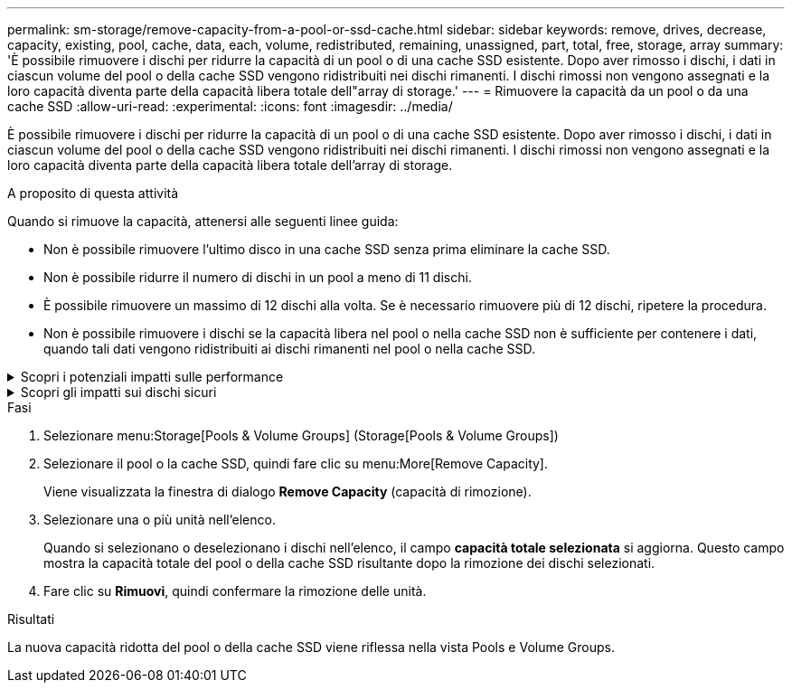 ---
permalink: sm-storage/remove-capacity-from-a-pool-or-ssd-cache.html 
sidebar: sidebar 
keywords: remove, drives, decrease, capacity, existing, pool, cache, data, each, volume, redistributed, remaining, unassigned, part, total, free, storage, array 
summary: 'È possibile rimuovere i dischi per ridurre la capacità di un pool o di una cache SSD esistente. Dopo aver rimosso i dischi, i dati in ciascun volume del pool o della cache SSD vengono ridistribuiti nei dischi rimanenti. I dischi rimossi non vengono assegnati e la loro capacità diventa parte della capacità libera totale dell"array di storage.' 
---
= Rimuovere la capacità da un pool o da una cache SSD
:allow-uri-read: 
:experimental: 
:icons: font
:imagesdir: ../media/


[role="lead"]
È possibile rimuovere i dischi per ridurre la capacità di un pool o di una cache SSD esistente. Dopo aver rimosso i dischi, i dati in ciascun volume del pool o della cache SSD vengono ridistribuiti nei dischi rimanenti. I dischi rimossi non vengono assegnati e la loro capacità diventa parte della capacità libera totale dell'array di storage.

.A proposito di questa attività
Quando si rimuove la capacità, attenersi alle seguenti linee guida:

* Non è possibile rimuovere l'ultimo disco in una cache SSD senza prima eliminare la cache SSD.
* Non è possibile ridurre il numero di dischi in un pool a meno di 11 dischi.
* È possibile rimuovere un massimo di 12 dischi alla volta. Se è necessario rimuovere più di 12 dischi, ripetere la procedura.
* Non è possibile rimuovere i dischi se la capacità libera nel pool o nella cache SSD non è sufficiente per contenere i dati, quando tali dati vengono ridistribuiti ai dischi rimanenti nel pool o nella cache SSD.


.Scopri i potenziali impatti sulle performance
[%collapsible]
====
* La rimozione dei dischi da un pool o da una cache SSD potrebbe ridurre le performance dei volumi.
* La capacità di conservazione non viene consumata quando si rimuove la capacità da un pool o da una cache SSD. Tuttavia, la capacità di conservazione potrebbe diminuire in base al numero di dischi rimasti nel pool o nella cache SSD.


====
.Scopri gli impatti sui dischi sicuri
[%collapsible]
====
* Se si rimuove l'ultimo disco che non supporta la protezione, il pool viene lasciato con tutti i dischi che supportano la protezione. In questa situazione, è possibile attivare la protezione per il pool.
* Se si rimuove l'ultimo disco non compatibile con Data Assurance (da), il pool viene lasciato con tutti i dischi compatibili con da.


Tutti i nuovi volumi creati nel pool saranno compatibili con da. Se si desidera che i volumi esistenti siano compatibili con il da, è necessario eliminare e ricreare il volume.

====
.Fasi
. Selezionare menu:Storage[Pools & Volume Groups] (Storage[Pools & Volume Groups])
. Selezionare il pool o la cache SSD, quindi fare clic su menu:More[Remove Capacity].
+
Viene visualizzata la finestra di dialogo *Remove Capacity* (capacità di rimozione).

. Selezionare una o più unità nell'elenco.
+
Quando si selezionano o deselezionano i dischi nell'elenco, il campo *capacità totale selezionata* si aggiorna. Questo campo mostra la capacità totale del pool o della cache SSD risultante dopo la rimozione dei dischi selezionati.

. Fare clic su *Rimuovi*, quindi confermare la rimozione delle unità.


.Risultati
La nuova capacità ridotta del pool o della cache SSD viene riflessa nella vista Pools e Volume Groups.
